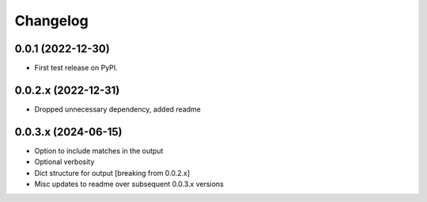 Changelog
=========

0.0.1 (2022-12-30)
------------------

* First test release on PyPI.

0.0.2.x (2022-12-31)
--------------------

* Dropped unnecessary dependency, added readme

0.0.3.x (2024-06-15)
--------------------

* Option to include matches in the output
* Optional verbosity
* Dict structure for output [breaking from 0.0.2.x]
* Misc updates to readme over subsequent 0.0.3.x versions